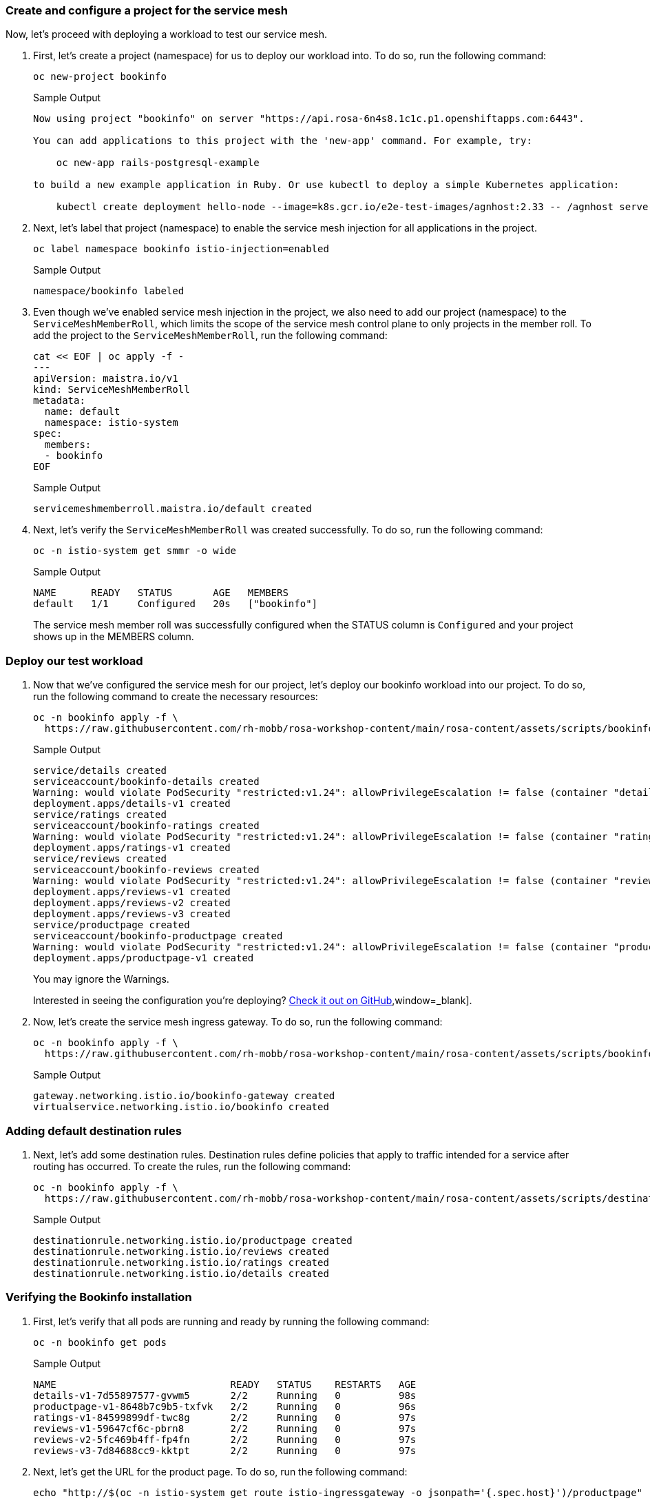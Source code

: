=== Create and configure a project for the service mesh

Now, let's proceed with deploying a workload to test our service mesh.

. First, let's create a project (namespace) for us to deploy our workload into.
To do so, run the following command:
+
[source,sh,role=execute]
----
oc new-project bookinfo
----
+
.Sample Output
[source,text,options=nowrap]
----
Now using project "bookinfo" on server "https://api.rosa-6n4s8.1c1c.p1.openshiftapps.com:6443".

You can add applications to this project with the 'new-app' command. For example, try:

    oc new-app rails-postgresql-example

to build a new example application in Ruby. Or use kubectl to deploy a simple Kubernetes application:

    kubectl create deployment hello-node --image=k8s.gcr.io/e2e-test-images/agnhost:2.33 -- /agnhost serve-hostname
----

. Next, let's label that project (namespace) to enable the service mesh injection for all applications in the project.
+
[source,sh,role=execute]
----
oc label namespace bookinfo istio-injection=enabled
----
+
.Sample Output
[source,text,options=nowrap]
----
namespace/bookinfo labeled
----

. Even though we've enabled service mesh injection in the project, we also need to add our project (namespace) to the `ServiceMeshMemberRoll`, which limits the scope of the service mesh control plane to only projects in the member roll.
To add the project to the `ServiceMeshMemberRoll`, run the following command:
+
[source,sh,role=execute]
----
cat << EOF | oc apply -f -
---
apiVersion: maistra.io/v1
kind: ServiceMeshMemberRoll
metadata:
  name: default
  namespace: istio-system
spec:
  members:
  - bookinfo
EOF
----
+
.Sample Output
[source,text,options=nowrap]
----
servicemeshmemberroll.maistra.io/default created
----

. Next, let's verify the `ServiceMeshMemberRoll` was created successfully.
To do so, run the following command:
+
[source,sh,role=execute]
----
oc -n istio-system get smmr -o wide
----
+
.Sample Output
[source,text,options=nowrap]
----
NAME      READY   STATUS       AGE   MEMBERS
default   1/1     Configured   20s   ["bookinfo"]
----
+
The service mesh member roll was successfully configured when the STATUS column is `Configured` and your project shows up in the MEMBERS column.

=== Deploy our test workload

. Now that we've configured the service mesh for our project, let's deploy our bookinfo workload into our project.
To do so, run the following command to create the necessary resources:
+
[source,sh,role=execute]
----
oc -n bookinfo apply -f \
  https://raw.githubusercontent.com/rh-mobb/rosa-workshop-content/main/rosa-content/assets/scripts/bookinfo.yaml
----
+
.Sample Output
[source,text,options=nowrap]
----
service/details created
serviceaccount/bookinfo-details created
Warning: would violate PodSecurity "restricted:v1.24": allowPrivilegeEscalation != false (container "details" must set securityContext.allowPrivilegeEscalation=false), unrestricted capabilities (container "details" must set securityContext.capabilities.drop=["ALL"]), runAsNonRoot != true (pod or container "details" must set securityContext.runAsNonRoot=true), seccompProfile (pod or container "details" must set securityContext.seccompProfile.type to "RuntimeDefault" or "Localhost")
deployment.apps/details-v1 created
service/ratings created
serviceaccount/bookinfo-ratings created
Warning: would violate PodSecurity "restricted:v1.24": allowPrivilegeEscalation != false (container "ratings" must set securityContext.allowPrivilegeEscalation=false), unrestricted capabilities (container "ratings" must set securityContext.capabilities.drop=["ALL"]), runAsNonRoot != true (pod or container "ratings" must set securityContext.runAsNonRoot=true), seccompProfile (pod or container "ratings" must set securityContext.seccompProfile.type to "RuntimeDefault" or "Localhost")
deployment.apps/ratings-v1 created
service/reviews created
serviceaccount/bookinfo-reviews created
Warning: would violate PodSecurity "restricted:v1.24": allowPrivilegeEscalation != false (container "reviews" must set securityContext.allowPrivilegeEscalation=false), unrestricted capabilities (container "reviews" must set securityContext.capabilities.drop=["ALL"]), runAsNonRoot != true (pod or container "reviews" must set securityContext.runAsNonRoot=true), seccompProfile (pod or container "reviews" must set securityContext.seccompProfile.type to "RuntimeDefault" or "Localhost")
deployment.apps/reviews-v1 created
deployment.apps/reviews-v2 created
deployment.apps/reviews-v3 created
service/productpage created
serviceaccount/bookinfo-productpage created
Warning: would violate PodSecurity "restricted:v1.24": allowPrivilegeEscalation != false (container "productpage" must set securityContext.allowPrivilegeEscalation=false), unrestricted capabilities (container "productpage" must set securityContext.capabilities.drop=["ALL"]), runAsNonRoot != true (pod or container "productpage" must set securityContext.runAsNonRoot=true), seccompProfile (pod or container "productpage" must set securityContext.seccompProfile.type to "RuntimeDefault" or "Localhost")
deployment.apps/productpage-v1 created
----
+
You may ignore the Warnings.
+
Interested in seeing the configuration you're deploying?
https://github.com/rh-mobb/rosa-workshop-content/blob/main/rosa-content/assets/scripts/bookinfo.yaml[Check it out on GitHub],window=_blank].

. Now, let's create the service mesh ingress gateway.
To do so, run the following command:
+
[source,sh,role=execute]
----
oc -n bookinfo apply -f \
  https://raw.githubusercontent.com/rh-mobb/rosa-workshop-content/main/rosa-content/assets/scripts/bookinfo-gateway.yaml
----
+
.Sample Output
[source,text,options=nowrap]
----
gateway.networking.istio.io/bookinfo-gateway created
virtualservice.networking.istio.io/bookinfo created
----

=== Adding default destination rules

. Next, let's add some destination rules.
Destination rules define policies that apply to traffic intended for a service after routing has occurred.
To create the rules, run the following command:
+
[source,sh,role=execute]
----
oc -n bookinfo apply -f \
  https://raw.githubusercontent.com/rh-mobb/rosa-workshop-content/main/rosa-content/assets/scripts/destination-rule-all.yaml
----
+
.Sample Output
[source,text,options=nowrap]
----
destinationrule.networking.istio.io/productpage created
destinationrule.networking.istio.io/reviews created
destinationrule.networking.istio.io/ratings created
destinationrule.networking.istio.io/details created
----

=== Verifying the Bookinfo installation

. First, let's verify that all pods are running and ready by running the following command:
+
[source,sh,role=execute]
----
oc -n bookinfo get pods
----
+
.Sample Output
[source,text,options=nowrap]
----
NAME                              READY   STATUS    RESTARTS   AGE
details-v1-7d55897577-gvwm5       2/2     Running   0          98s
productpage-v1-8648b7c9b5-txfvk   2/2     Running   0          96s
ratings-v1-84599899df-twc8g       2/2     Running   0          97s
reviews-v1-59647cf6c-pbrn8        2/2     Running   0          97s
reviews-v2-5fc469b4ff-fp4fn       2/2     Running   0          97s
reviews-v3-7d84688cc9-kktpt       2/2     Running   0          97s
----

. Next, let's get the URL for the product page.
To do so, run the following command:
+
[source,sh,role=execute]
----
echo "http://$(oc -n istio-system get route istio-ingressgateway -o jsonpath='{.spec.host}')/productpage"
----
+
.Sample Output
[source,text,options=nowrap]
----
http://istio-ingressgateway-istio-system.apps.rosa-6n4s8.1c1c.p1.openshiftapps.com/productpage
----

. Copy and paste the URL provided in the previous step into your web browser and verify the Bookinfo product page is successfully deployed.
+
You should see a book review of "The Comedy of Errors".

== Summary

Here you learned how to:

* Enroll a project into a Service Mesh
* Configure default destination rules
* Access an application via the Service Mesh Ingress Gateway
